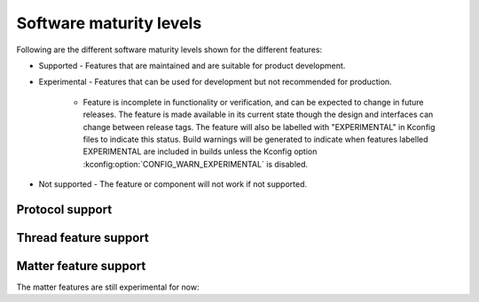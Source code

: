 .. _software_maturity:

Software maturity levels
########################

Following are the different software maturity levels shown for the different features:

* Supported - Features that are maintained and are suitable for product development.
* Experimental - Features that can be used for development but not recommended for production.

   * Feature is incomplete in functionality or verification, and can be expected to change in future releases. The feature is made available in its current state though the design and interfaces can change between release tags. The feature will also be labelled with "EXPERIMENTAL" in Kconfig files to indicate this status. Build warnings will be generated to indicate when features labelled EXPERIMENTAL are included in builds unless the Kconfig option :kconfig:option:`CONFIG_WARN_EXPERIMENTAL` is disabled.

* Not supported - The feature or component will not work if not supported.


Protocol support
****************

.. sml-table:: top_level

Thread feature support
**********************

.. sml-table:: thread

Matter feature support
**********************
The matter features are still experimental for now:

.. sml-table:: matter
